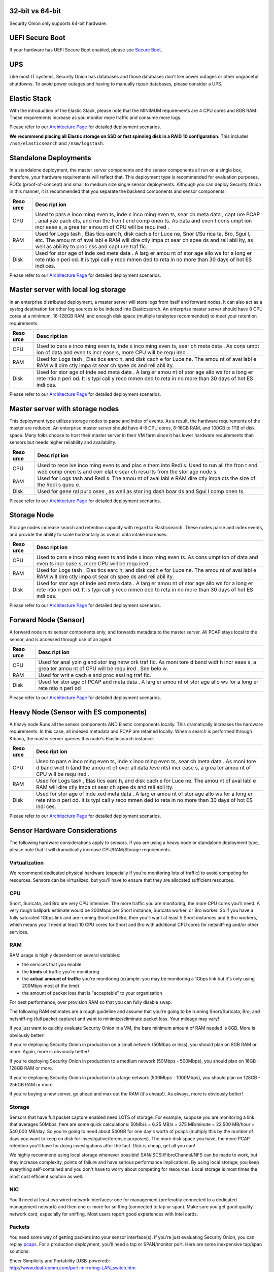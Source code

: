 32-bit vs 64-bit
================

Security Onion only supports 64-bit hardware.

UEFI Secure Boot
================

If your hardware has UEFI Secure Boot enabled, please see `Secure
Boot <Secure-Boot>`__.

UPS
===

Like most IT systems, Security Onion has databases and those databases
don't like power outages or other ungraceful shutdowns. To avoid power
outages and having to manually repair databases, please consider a UPS.

Elastic Stack
=============

With the introduction of the Elastic Stack, please note that the MINIMUM
requirements are 4 CPU cores and 8GB RAM. These requirements increase as
you monitor more traffic and consume more logs.

Please refer to our `Architecture
Page <https://github.com/Security-Onion-Solutions/security-onion/wiki/Elastic-Architecture>`__
for detailed deployment scenarios.

**We recommend placing all Elastic storage on SSD or fast spinning disk
in a RAID 10 configuration.** This includes ``/nsm/elasticsearch`` and
``/nsm/logstash``.

Standalone Deployments
======================

In a standalone deployment, the master server components and the sensor
components all run on a single box, therefore, your hardware
requirements will reflect that. This deployment type is recommended for
evaluation purposes, POCs (proof-of-concept) and small to medium size
single sensor deployments. Although you can deploy Security Onion in
this manner, it is recommended that you separate the backend components
and sensor components.

+------+------+
| Reso | Desc |
| urce | ript |
|      | ion  |
+======+======+
| CPU  | Used |
|      | to   |
|      | pars |
|      | e    |
|      | inco |
|      | ming |
|      | even |
|      | ts,  |
|      | inde |
|      | x    |
|      | inco |
|      | ming |
|      | even |
|      | ts,  |
|      | sear |
|      | ch   |
|      | meta |
|      | data |
|      | ,    |
|      | capt |
|      | ure  |
|      | PCAP |
|      | ,    |
|      | anal |
|      | yze  |
|      | pack |
|      | ets, |
|      | and  |
|      | run  |
|      | the  |
|      | fron |
|      | t    |
|      | end  |
|      | comp |
|      | onen |
|      | ts.  |
|      | As   |
|      | data |
|      | and  |
|      | even |
|      | t    |
|      | cons |
|      | umpt |
|      | ion  |
|      | incr |
|      | ease |
|      | s,   |
|      | a    |
|      | grea |
|      | ter  |
|      | amou |
|      | nt   |
|      | of   |
|      | CPU  |
|      | will |
|      | be   |
|      | requ |
|      | ired |
|      | .    |
+------+------+
| RAM  | Used |
|      | for  |
|      | Logs |
|      | tash |
|      | ,    |
|      | Elas |
|      | tics |
|      | earc |
|      | h,   |
|      | disk |
|      | cach |
|      | e    |
|      | for  |
|      | Luce |
|      | ne,  |
|      | Snor |
|      | t/Su |
|      | rica |
|      | ta,  |
|      | Bro, |
|      | Sgui |
|      | l,   |
|      | etc. |
|      | The  |
|      | amou |
|      | nt   |
|      | of   |
|      | avai |
|      | labl |
|      | e    |
|      | RAM  |
|      | will |
|      | dire |
|      | ctly |
|      | impa |
|      | ct   |
|      | sear |
|      | ch   |
|      | spee |
|      | ds   |
|      | and  |
|      | reli |
|      | abil |
|      | ity, |
|      | as   |
|      | well |
|      | as   |
|      | abil |
|      | ity  |
|      | to   |
|      | proc |
|      | ess  |
|      | and  |
|      | capt |
|      | ure  |
|      | traf |
|      | fic. |
+------+------+
| Disk | Used |
|      | for  |
|      | stor |
|      | age  |
|      | of   |
|      | inde |
|      | xed  |
|      | meta |
|      | data |
|      | .    |
|      | A    |
|      | larg |
|      | er   |
|      | amou |
|      | nt   |
|      | of   |
|      | stor |
|      | age  |
|      | allo |
|      | ws   |
|      | for  |
|      | a    |
|      | long |
|      | er   |
|      | rete |
|      | ntio |
|      | n    |
|      | peri |
|      | od.  |
|      | It   |
|      | is   |
|      | typi |
|      | call |
|      | y    |
|      | reco |
|      | mmen |
|      | ded  |
|      | to   |
|      | reta |
|      | in   |
|      | no   |
|      | more |
|      | than |
|      | 30   |
|      | days |
|      | of   |
|      | hot  |
|      | ES   |
|      | indi |
|      | ces. |
+------+------+

Please refer to our `Architecture
Page <https://github.com/Security-Onion-Solutions/security-onion/wiki/Elastic-Architecture>`__
for detailed deployment scenarios.

Master server with local log storage
====================================

In an enterprise distributed deployment, a master server will store logs
from itself and forward nodes. It can also act as a syslog destination
for other log sources to be indexed into Elasticsearch. An enterprise
master server should have 8 CPU cores at a minimum, 16-128GB RAM, and
enough disk space (multiple terabytes recommended) to meet your
retention requirements.

+------+------+
| Reso | Desc |
| urce | ript |
|      | ion  |
+======+======+
| CPU  | Used |
|      | to   |
|      | pars |
|      | e    |
|      | inco |
|      | ming |
|      | even |
|      | ts,  |
|      | inde |
|      | x    |
|      | inco |
|      | ming |
|      | even |
|      | ts,  |
|      | sear |
|      | ch   |
|      | meta |
|      | data |
|      | .    |
|      | As   |
|      | cons |
|      | umpt |
|      | ion  |
|      | of   |
|      | data |
|      | and  |
|      | even |
|      | ts   |
|      | incr |
|      | ease |
|      | s,   |
|      | more |
|      | CPU  |
|      | will |
|      | be   |
|      | requ |
|      | ired |
|      | .    |
+------+------+
| RAM  | Used |
|      | for  |
|      | Logs |
|      | tash |
|      | ,    |
|      | Elas |
|      | tics |
|      | earc |
|      | h,   |
|      | and  |
|      | disk |
|      | cach |
|      | e    |
|      | for  |
|      | Luce |
|      | ne.  |
|      | The  |
|      | amou |
|      | nt   |
|      | of   |
|      | avai |
|      | labl |
|      | e    |
|      | RAM  |
|      | will |
|      | dire |
|      | ctly |
|      | impa |
|      | ct   |
|      | sear |
|      | ch   |
|      | spee |
|      | ds   |
|      | and  |
|      | reli |
|      | abil |
|      | ity. |
+------+------+
| Disk | Used |
|      | for  |
|      | stor |
|      | age  |
|      | of   |
|      | inde |
|      | xed  |
|      | meta |
|      | data |
|      | .    |
|      | A    |
|      | larg |
|      | er   |
|      | amou |
|      | nt   |
|      | of   |
|      | stor |
|      | age  |
|      | allo |
|      | ws   |
|      | for  |
|      | a    |
|      | long |
|      | er   |
|      | rete |
|      | ntio |
|      | n    |
|      | peri |
|      | od.  |
|      | It   |
|      | is   |
|      | typi |
|      | call |
|      | y    |
|      | reco |
|      | mmen |
|      | ded  |
|      | to   |
|      | reta |
|      | in   |
|      | no   |
|      | more |
|      | than |
|      | 30   |
|      | days |
|      | of   |
|      | hot  |
|      | ES   |
|      | indi |
|      | ces. |
+------+------+

Please refer to our `Architecture
Page <https://github.com/Security-Onion-Solutions/security-onion/wiki/Elastic-Architecture>`__
for detailed deployment scenarios.

Master server with storage nodes
================================

This deployment type utilizes storage nodes to parse and index of
events. As a result, the hardware requirements of the master are
reduced. An enterprise master server should have 4-8 CPU cores, 8-16GB
RAM, and 100GB to 1TB of disk space. Many folks choose to host their
master server in their VM farm since it has lower hardware requirements
than sensors but needs higher reliability and availability.

+------+------+
| Reso | Desc |
| urce | ript |
|      | ion  |
+======+======+
| CPU  | Used |
|      | to   |
|      | rece |
|      | ive  |
|      | inco |
|      | ming |
|      | even |
|      | ts   |
|      | and  |
|      | plac |
|      | e    |
|      | them |
|      | into |
|      | Redi |
|      | s.   |
|      | Used |
|      | to   |
|      | run  |
|      | all  |
|      | the  |
|      | fron |
|      | t    |
|      | end  |
|      | web  |
|      | comp |
|      | onen |
|      | ts   |
|      | and  |
|      | corr |
|      | elat |
|      | e    |
|      | sear |
|      | ch   |
|      | resu |
|      | lts  |
|      | from |
|      | the  |
|      | stor |
|      | age  |
|      | node |
|      | s.   |
+------+------+
| RAM  | Used |
|      | for  |
|      | Logs |
|      | tash |
|      | and  |
|      | Redi |
|      | s.   |
|      | The  |
|      | amou |
|      | nt   |
|      | of   |
|      | avai |
|      | labl |
|      | e    |
|      | RAM  |
|      | dire |
|      | ctly |
|      | impa |
|      | cts  |
|      | the  |
|      | size |
|      | of   |
|      | the  |
|      | Redi |
|      | s    |
|      | queu |
|      | e.   |
+------+------+
| Disk | Used |
|      | for  |
|      | gene |
|      | ral  |
|      | purp |
|      | oses |
|      | ,    |
|      | as   |
|      | well |
|      | as   |
|      | stor |
|      | ing  |
|      | dash |
|      | boar |
|      | ds   |
|      | and  |
|      | Sgui |
|      | l    |
|      | comp |
|      | onen |
|      | ts.  |
+------+------+

Please refer to our `Architecture
Page <https://github.com/Security-Onion-Solutions/security-onion/wiki/Elastic-Architecture>`__
for detailed deployment scenarios.

Storage Node
============

Storage nodes increase search and retention capacity with regard to
Elasticsearch. These nodes parse and index events, and provide the
ability to scale horizontally as overall data intake increases.

+------+------+
| Reso | Desc |
| urce | ript |
|      | ion  |
+======+======+
| CPU  | Used |
|      | to   |
|      | pars |
|      | e    |
|      | inco |
|      | ming |
|      | even |
|      | ts   |
|      | and  |
|      | inde |
|      | x    |
|      | inco |
|      | ming |
|      | even |
|      | ts.  |
|      | As   |
|      | cons |
|      | umpt |
|      | ion  |
|      | of   |
|      | data |
|      | and  |
|      | even |
|      | ts   |
|      | incr |
|      | ease |
|      | s,   |
|      | more |
|      | CPU  |
|      | will |
|      | be   |
|      | requ |
|      | ired |
|      | .    |
+------+------+
| RAM  | Used |
|      | for  |
|      | Logs |
|      | tash |
|      | ,    |
|      | Elas |
|      | tics |
|      | earc |
|      | h,   |
|      | and  |
|      | disk |
|      | cach |
|      | e    |
|      | for  |
|      | Luce |
|      | ne.  |
|      | The  |
|      | amou |
|      | nt   |
|      | of   |
|      | avai |
|      | labl |
|      | e    |
|      | RAM  |
|      | will |
|      | dire |
|      | ctly |
|      | impa |
|      | ct   |
|      | sear |
|      | ch   |
|      | spee |
|      | ds   |
|      | and  |
|      | reli |
|      | abil |
|      | ity. |
+------+------+
| Disk | Used |
|      | for  |
|      | stor |
|      | age  |
|      | of   |
|      | inde |
|      | xed  |
|      | meta |
|      | data |
|      | .    |
|      | A    |
|      | larg |
|      | er   |
|      | amou |
|      | nt   |
|      | of   |
|      | stor |
|      | age  |
|      | allo |
|      | ws   |
|      | for  |
|      | a    |
|      | long |
|      | er   |
|      | rete |
|      | ntio |
|      | n    |
|      | peri |
|      | od.  |
|      | It   |
|      | is   |
|      | typi |
|      | call |
|      | y    |
|      | reco |
|      | mmen |
|      | ded  |
|      | to   |
|      | reta |
|      | in   |
|      | no   |
|      | more |
|      | than |
|      | 30   |
|      | days |
|      | of   |
|      | hot  |
|      | ES   |
|      | indi |
|      | ces. |
+------+------+

Please refer to our `Architecture
Page <https://github.com/Security-Onion-Solutions/security-onion/wiki/Elastic-Architecture>`__
for detailed deployment scenarios.

Forward Node (Sensor)
=====================

A forward node runs sensor components only, and forwards metadata to the
master server. All PCAP stays local to the sensor, and is accessed
through use of an agent.

+------+------+
| Reso | Desc |
| urce | ript |
|      | ion  |
+======+======+
| CPU  | Used |
|      | for  |
|      | anal |
|      | yzin |
|      | g    |
|      | and  |
|      | stor |
|      | ing  |
|      | netw |
|      | ork  |
|      | traf |
|      | fic. |
|      | As   |
|      | moni |
|      | tore |
|      | d    |
|      | band |
|      | widt |
|      | h    |
|      | incr |
|      | ease |
|      | s,   |
|      | a    |
|      | grea |
|      | ter  |
|      | amou |
|      | nt   |
|      | of   |
|      | CPU  |
|      | will |
|      | be   |
|      | requ |
|      | ired |
|      | .    |
|      | See  |
|      | belo |
|      | w.   |
+------+------+
| RAM  | Used |
|      | for  |
|      | writ |
|      | e    |
|      | cach |
|      | e    |
|      | and  |
|      | proc |
|      | essi |
|      | ng   |
|      | traf |
|      | fic. |
+------+------+
| Disk | Used |
|      | for  |
|      | stor |
|      | age  |
|      | of   |
|      | PCAP |
|      | and  |
|      | meta |
|      | data |
|      | .    |
|      | A    |
|      | larg |
|      | er   |
|      | amou |
|      | nt   |
|      | of   |
|      | stor |
|      | age  |
|      | allo |
|      | ws   |
|      | for  |
|      | a    |
|      | long |
|      | er   |
|      | rete |
|      | ntio |
|      | n    |
|      | peri |
|      | od   |
+------+------+

Please refer to our `Architecture
Page <https://github.com/Security-Onion-Solutions/security-onion/wiki/Elastic-Architecture>`__
for detailed deployment scenarios.

Heavy Node (Sensor with ES components)
======================================

A heavy node Runs all the sensor components AND Elastic components
locally. This dramatically increases the hardware requirements. In this
case, all indexed metadata and PCAP are retained locally. When a search
is performed through Kibana, the master server queries this node's
Elasticsearch instance.

+------+------+
| Reso | Desc |
| urce | ript |
|      | ion  |
+======+======+
| CPU  | Used |
|      | to   |
|      | pars |
|      | e    |
|      | inco |
|      | ming |
|      | even |
|      | ts,  |
|      | inde |
|      | x    |
|      | inco |
|      | ming |
|      | even |
|      | ts,  |
|      | sear |
|      | ch   |
|      | meta |
|      | data |
|      | .    |
|      | As   |
|      | moni |
|      | tore |
|      | d    |
|      | band |
|      | widt |
|      | h    |
|      | (and |
|      | the  |
|      | amou |
|      | nt   |
|      | of   |
|      | over |
|      | all  |
|      | data |
|      | /eve |
|      | nts) |
|      | incr |
|      | ease |
|      | s,   |
|      | a    |
|      | grea |
|      | ter  |
|      | amou |
|      | nt   |
|      | of   |
|      | CPU  |
|      | will |
|      | be   |
|      | requ |
|      | ired |
|      | .    |
+------+------+
| RAM  | Used |
|      | for  |
|      | Logs |
|      | tash |
|      | ,    |
|      | Elas |
|      | tics |
|      | earc |
|      | h,   |
|      | and  |
|      | disk |
|      | cach |
|      | e    |
|      | for  |
|      | Luce |
|      | ne.  |
|      | The  |
|      | amou |
|      | nt   |
|      | of   |
|      | avai |
|      | labl |
|      | e    |
|      | RAM  |
|      | will |
|      | dire |
|      | ctly |
|      | impa |
|      | ct   |
|      | sear |
|      | ch   |
|      | spee |
|      | ds   |
|      | and  |
|      | reli |
|      | abil |
|      | ity. |
+------+------+
| Disk | Used |
|      | for  |
|      | stor |
|      | age  |
|      | of   |
|      | inde |
|      | xed  |
|      | meta |
|      | data |
|      | .    |
|      | A    |
|      | larg |
|      | er   |
|      | amou |
|      | nt   |
|      | of   |
|      | stor |
|      | age  |
|      | allo |
|      | ws   |
|      | for  |
|      | a    |
|      | long |
|      | er   |
|      | rete |
|      | ntio |
|      | n    |
|      | peri |
|      | od.  |
|      | It   |
|      | is   |
|      | typi |
|      | call |
|      | y    |
|      | reco |
|      | mmen |
|      | ded  |
|      | to   |
|      | reta |
|      | in   |
|      | no   |
|      | more |
|      | than |
|      | 30   |
|      | days |
|      | of   |
|      | hot  |
|      | ES   |
|      | indi |
|      | ces. |
+------+------+

Please refer to our `Architecture
Page <https://github.com/Security-Onion-Solutions/security-onion/wiki/Elastic-Architecture>`__
for detailed deployment scenarios.

Sensor Hardware Considerations
==============================

The following hardware considerations apply to sensors. If you are using
a heavy node or standalone deployment type, please note that it will
dramatically increase CPU/RAM/Storage requirements.

Virtualization
--------------

We recommend dedicated physical hardware (especially if you're
monitoring lots of traffic) to avoid competing for resources. Sensors
can be virtualized, but you'll have to ensure that they are allocated
sufficient resources.

CPU
---

Snort, Suricata, and Bro are very CPU intensive. The more traffic you
are monitoring, the more CPU cores you'll need. A very rough ballpark
estimate would be 200Mbps per Snort instance, Suricata worker, or Bro
worker. So if you have a fully saturated 1Gbps link and are running
Snort and Bro, then you'll want at least 5 Snort instances and 5 Bro
workers, which means you'll need at least 10 CPU cores for Snort and Bro
with additional CPU cores for netsniff-ng and/or other services.

RAM
---

RAM usage is highly dependent on several variables:

-  the services that you enable
-  the **kinds** of traffic you're monitoring
-  the **actual amount of traffic** you're monitoring (example: you may
   be monitoring a 1Gbps link but it's only using 200Mbps most of the
   time)
-  the amount of packet loss that is "acceptable" to your organization

For best performance, over provision RAM so that you can fully disable
swap.

The following RAM estimates are a rough guideline and assume that you're
going to be running Snort/Suricata, Bro, and netsniff-ng (full packet
capture) and want to minimize/eliminate packet loss. Your mileage may
vary!

If you just want to quickly evaluate Security Onion in a VM, the bare
minimum amount of RAM needed is 8GB. More is obviously better!

If you're deploying Security Onion in production on a small network
(50Mbps or less), you should plan on 8GB RAM or more. Again, more is
obviously better!

If you're deploying Security Onion in production to a medium network
(50Mbps - 500Mbps), you should plan on 16GB - 128GB RAM or more.

If you're deploying Security Onion in production to a large network
(500Mbps - 1000Mbps), you should plan on 128GB - 256GB RAM or more.

If you're buying a new server, go ahead and max out the RAM (it's
cheap!). As always, more is obviously better!

Storage
-------

Sensors that have full packet capture enabled need LOTS of storage. For
example, suppose you are monitoring a link that averages 50Mbps, here
are some quick calculations: 50Mb/s = 6.25 MB/s = 375 MB/minute = 22,500
MB/hour = 540,000 MB/day. So you're going to need about 540GB for one
day's worth of pcaps (multiply this by the number of days you want to
keep on disk for investigative/forensic purposes). The more disk space
you have, the more PCAP retention you'll have for doing investigations
after the fact. Disk is cheap, get all you can!

We highly recommend using local storage whenever possible!
SAN/iSCSI/FibreChannel/NFS can be made to work, but they increase
complexity, points of failure and have serious performance implications.
By using local storage, you keep everything self-contained and you don't
have to worry about competing for resources. Local storage is most times
the most cost efficient solution as well.

NIC
---

You'll need at least two wired network interfaces: one for management
(preferably connected to a dedicated management network) and then one or
more for sniffing (connected to tap or span). Make sure you get good
quality network card, especially for sniffing. Most users report good
experiences with Intel cards.

Packets
-------

You need some way of getting packets into your sensor interface(s). If
you're just evaluating Security Onion, you can replay `pcaps <Pcaps>`__.
For a production deployment, you'll need a tap or SPAN/monitor port.
Here are some inexpensive tap/span solutions:

| Sheer Simplicity and Portability (USB-powered):
| http://www.dual-comm.com/port-mirroring-LAN\_switch.htm

| Dirt Cheap and Versatile:
| http://www.roc-noc.com/mikrotik/routerboard/RB260GS.html

| Netgear GS105E (requires Windows app for config):
| https://www.netgear.com/support/product/GS105E.aspx

| Netgear GS105E v2 (includes built-in web server for config):
| https://www.netgear.com/support/product/GS105Ev2

| low cost TAP that uses USB or Ethernet port:
| http://www.midbittech.com

| More exhaustive list of enterprise switches with port mirroring:
| http://www.miarec.com/knowledge/switches-port-mirroring

Enterprise Tap Solutions:
-------------------------

-  `Net Optics /
   Ixia <http://www.ixiacom.com/network-visibility-products>`__
-  `Arista Tap Aggregation Feature
   Set <http://www.arista.com/en/solutions/tap-aggregation>`__
-  `Gigamon <http://gigamon.com>`__
-  `cPacket <http://cpacket.com>`__
-  `Bigswitch Monitoring
   Fabric <http://www.bigswitch.com/products/big-monitoring-fabric>`__
-  `Garland Technologies
   Taps <https://www.garlandtechnology.com/products>`__
-  `APCON <https://www.apcon.com/products>`__

Further Reading
---------------

https://github.com/pevma/SEPTun
